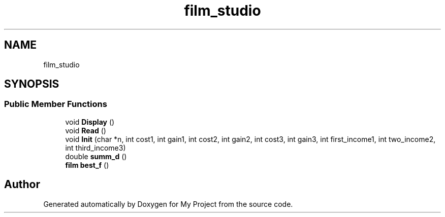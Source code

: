 .TH "film_studio" 3 "Mon Aprel 22 2024" "QA_Lab3_Shorakhmatov" \" -*- nroff -*-
.ad l
.nh
.SH NAME
film_studio
.SH SYNOPSIS
.br
.PP
.SS "Public Member Functions"

.in +1c
.ti -1c
.RI "void \fBDisplay\fP ()"
.br
.ti -1c
.RI "void \fBRead\fP ()"
.br
.ti -1c
.RI "void \fBInit\fP (char *n, int cost1, int gain1, int cost2, int gain2, int cost3, int gain3, int first_income1, int two_income2, int third_income3)"
.br
.ti -1c
.RI "double \fBsumm_d\fP ()"
.br
.ti -1c
.RI "\fBfilm\fP \fBbest_f\fP ()"
.br
.in -1c

.SH "Author"
.PP 
Generated automatically by Doxygen for My Project from the source code\&.
